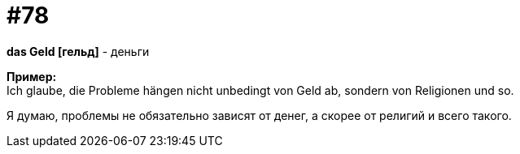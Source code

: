 [#18_010]
= #78
:hardbreaks:

*das Geld [гельд]* - деньги

*Пример:*
Ich glaube, die Probleme hängen nicht unbedingt von Geld ab, sondern von Religionen und so.

Я думаю, проблемы не обязательно зависят от денег, а скорее от религий и всего такого.
